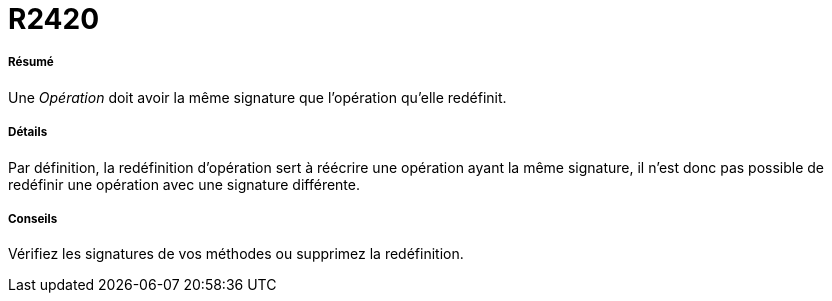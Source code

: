 // Disable all captions for figures.
:!figure-caption:
// Path to the stylesheet files
:stylesdir: .

[[R2420]]

[[r2420]]
= R2420

[[Résumé]]

[[résumé]]
===== Résumé

Une _Opération_ doit avoir la même signature que l'opération qu'elle redéfinit.

[[Détails]]

[[détails]]
===== Détails

Par définition, la redéfinition d'opération sert à réécrire une opération ayant la même signature, il n'est donc pas possible de redéfinir une opération avec une signature différente.

[[Conseils]]

[[conseils]]
===== Conseils

Vérifiez les signatures de vos méthodes ou supprimez la redéfinition.


